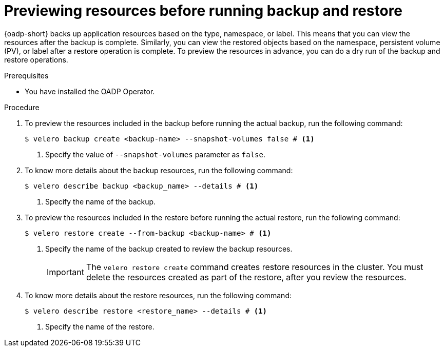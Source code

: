 // Module included in the following assemblies:
//
// * backup_and_restore/application_backup_and_restore/backing_up_and_restoring/restoring-applications.adoc
// * backup_and_restore/application_backup_and_restore/backing_up_and_restoring/backing-up-applications.adoc

:_mod-docs-content-type: PROCEDURE
[id="oadp-review-backup-restore_{context}"]
= Previewing resources before running backup and restore

[role="_abstract"]
{oadp-short} backs up application resources based on the type, namespace, or label. This means that you can view the resources after the backup is complete. Similarly, you can view the restored objects based on the namespace, persistent volume (PV), or label after a restore operation is complete. To preview the resources in advance, you can do a dry run of the backup and restore operations.

.Prerequisites

* You have installed the OADP Operator.

.Procedure

. To preview the resources included in the backup before running the actual backup, run the following command:
+
[source,terminal]
----
$ velero backup create <backup-name> --snapshot-volumes false # <1>
----
<1> Specify the value of `--snapshot-volumes` parameter as `false`.
+
. To know more details about the backup resources, run the following command:
+
[source,terminal]
----
$ velero describe backup <backup_name> --details # <1>
----
<1> Specify the name of the backup.
+
. To preview the resources included in the restore before running the actual restore, run the following command:
+
[source,terminal]
----
$ velero restore create --from-backup <backup-name> # <1>
----
<1> Specify the name of the backup created to review the backup resources.
+
[IMPORTANT]
====
The `velero restore create` command creates restore resources in the cluster. You must delete the resources created as part of the restore, after you review the resources.
====
+
. To know more details about the restore resources, run the following command:
+
[source,terminal]
----
$ velero describe restore <restore_name> --details # <1>
----
<1> Specify the name of the restore.